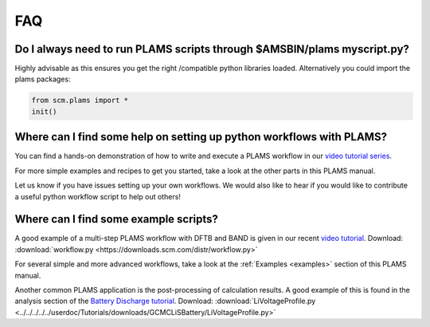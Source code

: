 .. _FAQ:

FAQ
###


Do I always need to run PLAMS scripts through $AMSBIN/plams myscript.py?
************************************************************************

Highly advisable as this ensures you get the right /compatible python libraries loaded.
Alternatively you could import the plams packages:

.. code-block:: python

   from scm.plams import *
   init()


Where can I find some help on setting up python workflows with PLAMS?
*********************************************************************

You can find a hands-on demonstration of how to write and execute a PLAMS workflow in our `video tutorial series <https://www.youtube.com/watch?v=1-gN6HJHseM>`_.

For more simple examples and recipes to get you started, take a look at the other parts in this PLAMS manual.

Let us know if you have issues setting up your own workflows. We would also like to hear if you would like to contribute a useful python workflow script to help out others!

Where can I find some example scripts?
**************************************

A good example of a multi-step PLAMS workflow with DFTB and BAND is given in our recent `video tutorial <https://www.youtube.com/watch?v=1-gN6HJHseM>`_.
Download: :download:`workflow.py <https://downloads.scm.com/distr/workflow.py>`

For several simple and more advanced workflows, take a look at the :ref:`Examples <examples>` section of this PLAMS manual.

Another common PLAMS application is the post-processing of calculation results. A good example of this is found in the analysis section of the `Battery Discharge tutorial <../Tutorials/MolecularDynamicsAndMonteCarlo/GCMCLiSBattery.html>`__.
Download: :download:`LiVoltageProfile.py <../../../../../userdoc/Tutorials/downloads/GCMCLiSBattery/LiVoltageProfile.py>`

